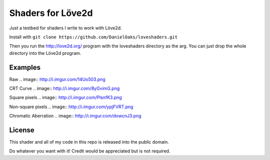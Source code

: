 Shaders for Löve2d
==================

Just a testbed for shaders I write to work with Löve2d.

Install with ``git clone https://github.com/DanielOaks/loveshaders.git``

Then you run the http://love2d.org/ program with the loveshaders directory as the arg. You can just drop the whole directory into the Löve2d program.

Examples
--------

Raw
.. image:: http://i.imgur.com/14Uo503.png

CRT Curve
.. image:: http://i.imgur.com/8yGvimG.png

Square pixels
.. image:: http://i.imgur.com/PlsnfK3.png

Non-square pixels
.. image:: http://i.imgur.com/ypjFVRT.png

Chromatic Aberration
.. image:: http://i.imgur.com/dowcnJ3.png

License
-------
This shader and all of my code in this repo is released into the public domain.

Do whatever you want with it! Credit would be appreciated but is not required.
